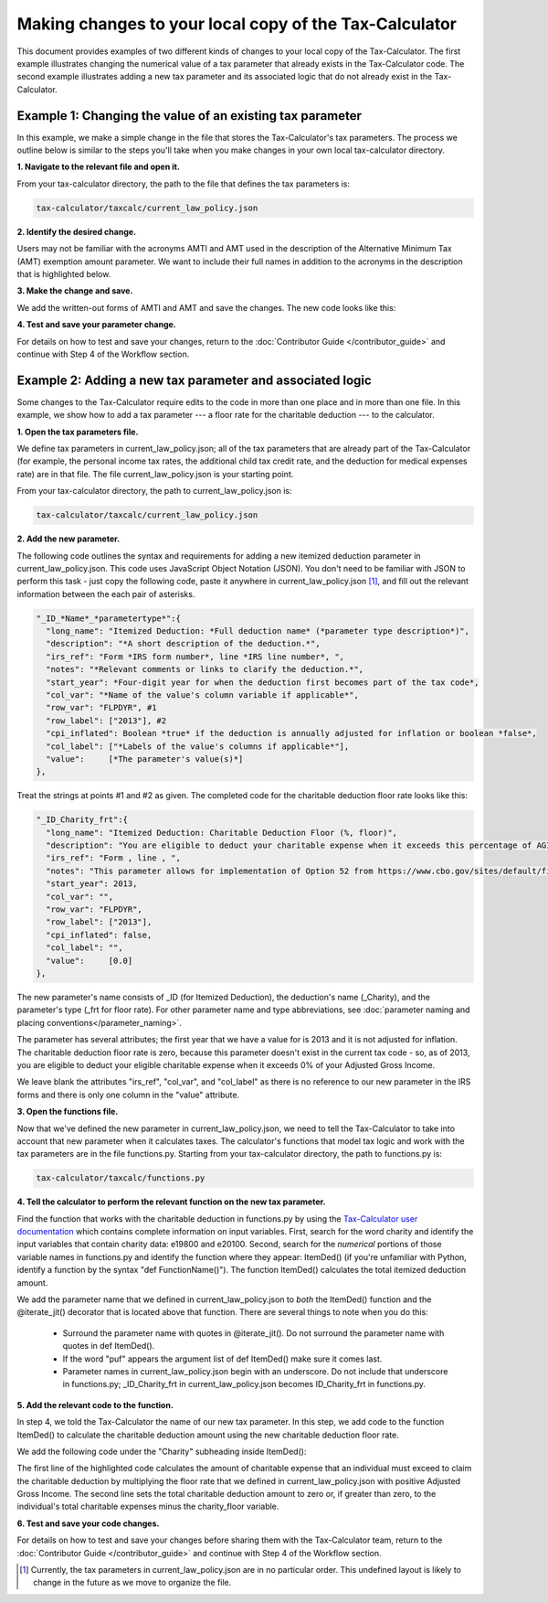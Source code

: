 Making changes to your local copy of the Tax-Calculator
=======================================================

This document provides examples of two different kinds of changes to
your local copy of the Tax-Calculator.  The first example illustrates
changing the numerical value of a tax parameter that already exists in
the Tax-Calculator code.  The second example illustrates adding a new
tax parameter and its associated logic that do not already exist in
the Tax-Calculator.

Example 1: Changing the value of an existing tax parameter
----------------------------------------------------------

In this example, we make a simple change in the file that stores the
Tax-Calculator's tax parameters. The process we outline below is
similar to the steps you'll take when you make changes in your own
local tax-calculator directory.

**1. Navigate to the relevant file and open it.**

From your tax-calculator directory, the path to the file that defines
the tax parameters is:

.. code-block:: python

   tax-calculator/taxcalc/current_law_policy.json

**2. Identify the desired change.**

Users may not be familiar with the acronyms AMTI and AMT used in the
description of the Alternative Minimum Tax (AMT) exemption amount
parameter. We want to include their full names in addition to the
acronyms in the description that is highlighted below.

.. image:: images/make_local_change_eg1_1.png

**3. Make the change and save.**

We add the written-out forms of AMTI and AMT and save the changes. The
new code looks like this:

.. image:: images/make_local_change_eg1_2.png

**4. Test and save your parameter change.**

For details on how to test and save your changes, return to the
:doc:`Contributor Guide </contributor_guide>` and continue with Step 4
of the Workflow section.

Example 2: Adding a new tax parameter and associated logic
----------------------------------------------------------

Some changes to the Tax-Calculator require edits to the code in more
than one place and in more than one file. In this example, we show how
to add a tax parameter --- a floor rate for the charitable deduction
--- to the calculator.

**1. Open the tax parameters file.**

We define tax parameters in current_law_policy.json; all of the tax parameters
that are already part of the Tax-Calculator (for example, the personal
income tax rates, the additional child tax credit rate, and the
deduction for medical expenses rate) are in that file. The file
current_law_policy.json is your starting point.

From your tax-calculator directory, the path to current_law_policy.json is:

.. code-block:: python

   tax-calculator/taxcalc/current_law_policy.json

**2. Add the new parameter.**

The following code outlines the syntax and requirements for adding a
new itemized deduction parameter in current_law_policy.json. This code uses
JavaScript Object Notation (JSON). You don't need to be familiar with
JSON to perform this task - just copy the following code, paste it
anywhere in current_law_policy.json [1]_, and fill out the relevant information
between the each pair of asterisks.

.. code-block:: python

   "_ID_*Name*_*parametertype*":{
     "long_name": "Itemized Deduction: *Full deduction name* (*parameter type description*)",
     "description": "*A short description of the deduction.*",
     "irs_ref": "Form *IRS form number*, line *IRS line number*, ",
     "notes": "*Relevant comments or links to clarify the deduction.*",
     "start_year": *Four-digit year for when the deduction first becomes part of the tax code*,
     "col_var": "*Name of the value's column variable if applicable*",
     "row_var": "FLPDYR", #1
     "row_label": ["2013"], #2
     "cpi_inflated": Boolean *true* if the deduction is annually adjusted for inflation or boolean *false*,
     "col_label": ["*Labels of the value's columns if applicable*"],
     "value":     [*The parameter's value(s)*]
   },

Treat the strings at points #1 and #2 as given. The completed code for
the charitable deduction floor rate looks like this:

.. code-block:: python

   "_ID_Charity_frt":{
     "long_name": "Itemized Deduction: Charitable Deduction Floor (%, floor)",
     "description": "You are eligible to deduct your charitable expense when it exceeds this percentage of AGI.",
     "irs_ref": "Form , line , ",
     "notes": "This parameter allows for implementation of Option 52 from https://www.cbo.gov/sites/default/files/cbofiles/attachments/49638-BudgetOptions.pdf.",
     "start_year": 2013,
     "col_var": "",
     "row_var": "FLPDYR",
     "row_label": ["2013"],
     "cpi_inflated": false,
     "col_label": "",
     "value":     [0.0]
   },

The new parameter's name consists of _ID (for Itemized Deduction), the
deduction's name (_Charity), and the parameter's type (_frt for floor
rate). For other parameter name and type abbreviations, see
:doc:`parameter naming and placing conventions</parameter_naming>`.

The parameter has several attributes; the first year that we have a
value for is 2013 and it is not adjusted for inflation. The charitable
deduction floor rate is zero, because this parameter doesn't exist in
the current tax code - so, as of 2013, you are eligible to deduct your
eligible charitable expense when it exceeds 0% of your Adjusted Gross
Income.

We leave blank the attributes "irs_ref", "col_var", and "col_label" as
there is no reference to our new parameter in the IRS forms and there
is only one column in the "value" attribute.

**3. Open the functions file.**

Now that we've defined the new parameter in current_law_policy.json, we need to
tell the Tax-Calculator to take into account that new parameter when
it calculates taxes. The calculator's functions that model tax logic
and work with the tax parameters are in the file functions.py.
Starting from your tax-calculator directory, the path to functions.py
is:

.. code-block:: python

   tax-calculator/taxcalc/functions.py

**4. Tell the calculator to perform the relevant function on the new
tax parameter.**

Find the function that works with the charitable deduction in
functions.py by using the `Tax-Calculator user documentation`_ which
contains complete information on input variables. First, search for
the word charity and identify the input variables that contain charity
data: e19800 and e20100.  Second, search for the *numerical* portions
of those variable names in functions.py and identify the function
where they appear: ItemDed() (if you're unfamiliar with Python,
identify a function by the syntax "def FunctionName()"). The function
ItemDed() calculates the total itemized deduction amount.

We add the parameter name that we defined in current_law_policy.json
to *both* the ItemDed() function and the @iterate_jit() decorator that
is located above that function. There are several things to note when
you do this:

   * Surround the parameter name with quotes in @iterate_jit(). Do not
     surround the parameter name with quotes in def ItemDed().

   * If the word "puf" appears the argument list of def ItemDed() make
     sure it comes last.

   * Parameter names in current_law_policy.json begin with an
     underscore. Do not include that underscore in functions.py;
     _ID_Charity_frt in current_law_policy.json becomes ID_Charity_frt
     in functions.py.

.. image:: images/make_local_change_eg2_1.png

**5. Add the relevant code to the function.**

In step 4, we told the Tax-Calculator the name of our new tax
parameter. In this step, we add code to the function ItemDed() to
calculate the charitable deduction amount using the new charitable
deduction floor rate.

We add the following code under the "Charity" subheading inside ItemDed():

.. image:: images/make_local_change_eg2_2.png

The first line of the highlighted code calculates the amount of
charitable expense that an individual must exceed to claim the
charitable deduction by multiplying the floor rate that we defined in
current_law_policy.json with positive Adjusted Gross Income. The
second line sets the total charitable deduction amount to zero or, if
greater than zero, to the individual's total charitable expenses minus
the charity_floor variable.

**6. Test and save your code changes.**

For details on how to test and save your changes before sharing them
with the Tax-Calculator team, return to the :doc:`Contributor Guide
</contributor_guide>` and continue with Step 4 of the Workflow
section.


.. [1] Currently, the tax parameters in current_law_policy.json are in no
       particular order. This undefined layout is likely to change in
       the future as we move to organize the file.


.. _`Tax-Calculator user documentation`:
   http://open-source-economics.github.io/Tax-Calculator/
